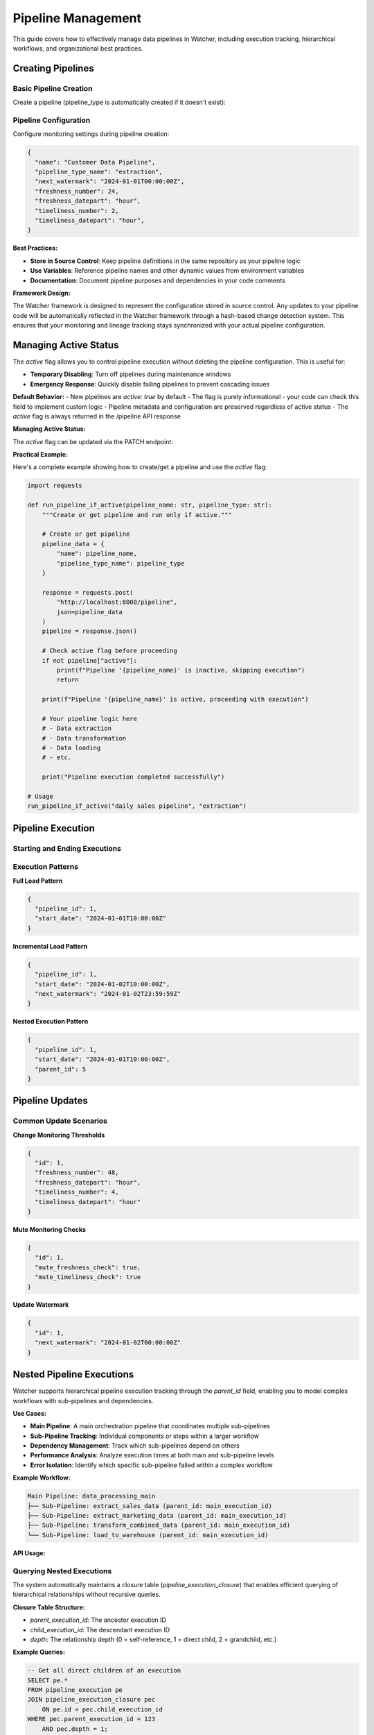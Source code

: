 Pipeline Management
====================

This guide covers how to effectively manage data pipelines in Watcher, 
including execution tracking, hierarchical workflows, and organizational best practices.

Creating Pipelines
------------------

Basic Pipeline Creation
~~~~~~~~~~~~~~~~~~~~~~~~~~~~

Create a pipeline (pipeline_type is automatically created if it doesn't exist):

.. tabs::

   .. tab:: Python

      .. code-block:: python

         import httpx

         pipeline_data = {
             "name": "daily sales pipeline",
             "pipeline_type_name": "extraction",
             "pipeline_metadata": {
                 "description": "Daily extraction of sales data",
                 "owner": "data-team",
                 "schedule": "0 2 * * *"
             }
         }

         response = httpx.post(
             "http://localhost:8000/pipeline",
             json=pipeline_data
         )
         print(response.json())

   .. tab:: curl

      .. code-block:: bash

         curl -X POST "http://localhost:8000/pipeline" \
              -H "Content-Type: application/json" \
              -d '{
                "name": "daily sales pipeline",
                "pipeline_type_name": "extraction",
                "pipeline_metadata": {
                  "description": "Daily extraction of sales data",
                  "owner": "data-team",
                  "schedule": "0 2 * * *"
                }
              }'

   .. tab:: Go

      .. code-block:: go

         package main

         import (
             "bytes"
             "encoding/json"
             "fmt"
             "net/http"
         )

         type PipelineRequest struct {
             Name             string                 `json:"name"`
             PipelineTypeName string                 `json:"pipeline_type_name"`
             PipelineMetadata map[string]interface{} `json:"pipeline_metadata"`
         }

         func main() {
             data := PipelineRequest{
                 Name:             "daily sales pipeline",
                 PipelineTypeName: "extraction",
                 PipelineMetadata: map[string]interface{}{
                     "description": "Daily extraction of sales data",
                     "owner":       "data-team",
                     "schedule":    "0 2 * * *",
                 },
             }
             
             jsonData, _ := json.Marshal(data)
             resp, _ := http.Post("http://localhost:8000/pipeline", 
                 "application/json", bytes.NewBuffer(jsonData))
             defer resp.Body.Close()
             
             var result map[string]interface{}
             json.NewDecoder(resp.Body).Decode(&result)
             fmt.Println(result)
         }

   .. tab:: Scala

      .. code-block:: scala

         import java.net.http.{HttpClient, HttpRequest, HttpResponse}
         import java.net.URI
         import play.api.libs.json.Json

         object PipelineExample {
             def main(args: Array[String]): Unit = {
                 val client = HttpClient.newHttpClient()
                 
                 val json = Json.obj(
                     "name" -> "daily sales pipeline",
                     "pipeline_type_name" -> "extraction",
                     "pipeline_metadata" -> Json.obj(
                         "description" -> "Daily extraction of sales data",
                         "owner" -> "data-team",
                         "schedule" -> "0 2 * * *"
                     )
                 ).toString()
                 
                 val request = HttpRequest.newBuilder()
                     .uri(URI.create("http://localhost:8000/pipeline"))
                     .header("Content-Type", "application/json")
                     .POST(HttpRequest.BodyPublishers.ofString(json))
                     .build()
                 
                 val response = client.send(request, 
                     HttpResponse.BodyHandlers.ofString())
                 println(response.body())
             }
         }

Pipeline Configuration
~~~~~~~~~~~~~~~~~~~~~~~~~~~~

Configure monitoring settings during pipeline creation:

.. code-block:: json

   {
     "name": "Customer Data Pipeline",
     "pipeline_type_name": "extraction",
     "next_watermark": "2024-01-01T00:00:00Z",
     "freshness_number": 24,
     "freshness_datepart": "hour",
     "timeliness_number": 2,
     "timeliness_datepart": "hour",
   }

**Best Practices:**

- **Store in Source Control**: Keep pipeline definitions in the same repository as your pipeline logic
- **Use Variables**: Reference pipeline names and other dynamic values from environment variables
- **Documentation**: Document pipeline purposes and dependencies in your code comments

**Framework Design:**

The Watcher framework is designed to represent the configuration stored in source control. 
Any updates to your pipeline code will be automatically reflected in the Watcher framework 
through a hash-based change detection system. 
This ensures that your monitoring and lineage tracking 
stays synchronized with your actual pipeline configuration.

Managing Active Status
----------------------

The `active` flag allows you to control pipeline execution without deleting the pipeline configuration. This is useful for:

- **Temporary Disabling**: Turn off pipelines during maintenance windows
- **Emergency Response**: Quickly disable failing pipelines to prevent cascading issues

**Default Behavior:**
- New pipelines are `active: true` by default
- The flag is purely informational - your code can check this field to implement custom logic
- Pipeline metadata and configuration are preserved regardless of active status
- The `active` flag is always returned in the /pipeline API response

**Managing Active Status:**

The `active` flag can be updated via the PATCH endpoint:

.. tabs::

   .. tab:: Python

      .. code-block:: python

         import httpx

         # Disable a pipeline
         update_data = {
             "id": 1,
             "active": False
         }
         
         response = httpx.patch(
             "http://localhost:8000/pipeline",
             json=update_data
         )
         print(response.json())

   .. tab:: curl

      .. code-block:: bash

         # Disable pipeline
         curl -X PATCH "http://localhost:8000/pipeline" \
              -H "Content-Type: application/json" \
              -d '{"id": 1, "active": false}'

   .. tab:: Go

      .. code-block:: go

         package main

         import (
             "bytes"
             "encoding/json"
             "fmt"
             "net/http"
         )

         type PipelineUpdate struct {
             ID     int  `json:"id"`
             Active bool `json:"active"`
         }

         func main() {
             data := PipelineUpdate{
                 ID:     1,
                 Active: true,
             }
             
             jsonData, _ := json.Marshal(data)
             req, _ := http.NewRequest("PATCH", "http://localhost:8000/pipeline", 
                 bytes.NewBuffer(jsonData))
             req.Header.Set("Content-Type", "application/json")
             
             client := &http.Client{}
             resp, _ := client.Do(req)
             defer resp.Body.Close()
             
             var result map[string]interface{}
             json.NewDecoder(resp.Body).Decode(&result)
             fmt.Println(result)
         }

   .. tab:: Scala

      .. code-block:: scala

         import java.net.http.{HttpClient, HttpRequest, HttpResponse}
         import java.net.URI
         import play.api.libs.json.Json

         object PipelineUpdateExample {
             def main(args: Array[String]): Unit = {
                 val client = HttpClient.newHttpClient()
                 
                 val json = Json.obj(
                     "id" -> 1,
                     "active" -> true
                 ).toString()
                 
                 val request = HttpRequest.newBuilder()
                     .uri(URI.create("http://localhost:8000/pipeline"))
                     .header("Content-Type", "application/json")
                     .method("PATCH", HttpRequest.BodyPublishers.ofString(json))
                     .build()
                 
                 val response = client.send(request, 
                     HttpResponse.BodyHandlers.ofString())
                 println(response.body())
             }
         }

**Practical Example:**

Here's a complete example showing how to create/get a pipeline and use the `active` flag:

.. code-block:: python

   import requests

   def run_pipeline_if_active(pipeline_name: str, pipeline_type: str):
       """Create or get pipeline and run only if active."""
       
       # Create or get pipeline
       pipeline_data = {
           "name": pipeline_name,
           "pipeline_type_name": pipeline_type
       }
       
       response = requests.post(
           "http://localhost:8000/pipeline",
           json=pipeline_data
       )
       pipeline = response.json()
       
       # Check active flag before proceeding
       if not pipeline["active"]:
           print(f"Pipeline '{pipeline_name}' is inactive, skipping execution")
           return
       
       print(f"Pipeline '{pipeline_name}' is active, proceeding with execution")
       
       # Your pipeline logic here
       # - Data extraction
       # - Data transformation  
       # - Data loading
       # - etc.
       
       print("Pipeline execution completed successfully")

   # Usage
   run_pipeline_if_active("daily sales pipeline", "extraction")

Pipeline Execution
------------------

Starting and Ending Executions
~~~~~~~~~~~~~~~~~~~~~~~~~~~~

.. tabs::

   .. tab:: Python

      .. code-block:: python

         import httpx

         # Start execution
         start_data = {
             "pipeline_id": 1,
             "start_date": "2024-01-01T10:00:00Z"
         }

         start_response = httpx.post(
             "http://localhost:8000/start_pipeline_execution",
             json=start_data
         )
         execution_id = start_response.json()["id"]
         print(f"Execution started: {execution_id}")

         # Your pipeline code executes here
         # - Data extraction/transformation logic
         # - Database operations
         # - File processing
         # - API calls
         # - Any other business logic

         # End execution
         end_data = {
             "id": execution_id,
             "end_date": "2024-01-01T10:05:00Z",
             "completed_successfully": True,
             "total_rows": 10000,
             "inserts": 8000,
             "updates": 2000,
             "soft_deletes": 0
         }

         end_response = httpx.post(
             "http://localhost:8000/end_pipeline_execution",
             json=end_data
         )
         print(end_response.json())

   .. tab:: curl

      .. code-block:: bash

         # Start execution
         curl -X POST "http://localhost:8000/start_pipeline_execution" \
              -H "Content-Type: application/json" \
              -d '{
                "pipeline_id": 1,
                "start_date": "2024-01-01T10:00:00Z"
              }'

         # Your pipeline code executes here
         # - Data extraction/transformation logic
         # - Database operations
         # - File processing
         # - API calls
         # - Any other business logic

         # End execution
         curl -X POST "http://localhost:8000/end_pipeline_execution" \
              -H "Content-Type: application/json" \
              -d '{
                "id": 1,
                "end_date": "2024-01-01T10:05:00Z",
                "completed_successfully": true,
                "total_rows": 10000,
                "inserts": 8000,
                "updates": 2000,
                "soft_deletes": 0
              }'

   .. tab:: Go

      .. code-block:: go

         package main

         import (
             "bytes"
             "encoding/json"
             "fmt"
             "net/http"
         )

         type StartExecution struct {
             PipelineID int    `json:"pipeline_id"`
             StartDate  string `json:"start_date"`
         }

         type EndExecution struct {
             ID                  int `json:"id"`
             PipelineID          int `json:"pipeline_id"`
             EndDate             string `json:"end_date"`
             CompletedSuccessfully bool `json:"completed_successfully"`
             TotalRows           int `json:"total_rows"`
             Inserts             int `json:"inserts"`
             Updates             int `json:"updates"`
             SoftDeletes         int `json:"soft_deletes"`
         }

         func main() {
             // Start execution
             startData := StartExecution{
                 PipelineID: 1,
                 StartDate:  "2024-01-01T10:00:00Z",
             }
             
             jsonData, _ := json.Marshal(startData)
             resp, _ := http.Post("http://localhost:8000/start_pipeline_execution", 
                 "application/json", bytes.NewBuffer(jsonData))
             defer resp.Body.Close()
             
             var startResult map[string]interface{}
             json.NewDecoder(resp.Body).Decode(&startResult)
             executionID := int(startResult["id"].(float64))
             fmt.Printf("Execution started: %d\n", executionID)

             // Your pipeline code executes here
             // - Data extraction/transformation logic
             // - Database operations
             // - File processing
             // - API calls
             // - Any other business logic

             // End execution
             endData := EndExecution{
                 ID:                  executionID,
                 PipelineID:          1,
                 EndDate:             "2024-01-01T10:05:00Z",
                 CompletedSuccessfully: true,
                 TotalRows:           10000,
                 Inserts:             8000,
                 Updates:             2000,
                 SoftDeletes:         0,
             }
             
             jsonData, _ = json.Marshal(endData)
             resp, _ = http.Post("http://localhost:8000/end_pipeline_execution", 
                 "application/json", bytes.NewBuffer(jsonData))
             defer resp.Body.Close()
             
             var endResult map[string]interface{}
             json.NewDecoder(resp.Body).Decode(&endResult)
             fmt.Println(endResult)
         }

   .. tab:: Scala

      .. code-block:: scala

         import java.net.http.{HttpClient, HttpRequest, HttpResponse}
         import java.net.URI
         import play.api.libs.json.Json

         object PipelineExecutionExample {
             def main(args: Array[String]): Unit = {
                 val client = HttpClient.newHttpClient()
                 
                 // Start execution
                 val startJson = Json.obj(
                     "pipeline_id" -> 1,
                     "start_date" -> "2024-01-01T10:00:00Z"
                 ).toString()
                 
                 val startRequest = HttpRequest.newBuilder()
                     .uri(URI.create("http://localhost:8000/start_pipeline_execution"))
                     .header("Content-Type", "application/json")
                     .POST(HttpRequest.BodyPublishers.ofString(startJson))
                     .build()
                 
                 val startResponse = client.send(startRequest, 
                     HttpResponse.BodyHandlers.ofString())
                 val startResult = Json.parse(startResponse.body())
                 val executionId = (startResult \ "id").as[Int]
                 println(s"Execution started: $executionId")

                 // Your pipeline code executes here
                 // - Data extraction/transformation logic
                 // - Database operations
                 // - File processing
                 // - API calls
                 // - Any other business logic

                 // End execution
                 val endJson = Json.obj(
                     "id" -> executionId,
                     "end_date" -> "2024-01-01T10:05:00Z",
                     "completed_successfully" -> true,
                     "total_rows" -> 10000,
                     "inserts" -> 8000,
                     "updates" -> 2000,
                     "soft_deletes" -> 0
                 ).toString()
                 
                 val endRequest = HttpRequest.newBuilder()
                     .uri(URI.create("http://localhost:8000/end_pipeline_execution"))
                     .header("Content-Type", "application/json")
                     .POST(HttpRequest.BodyPublishers.ofString(endJson))
                     .build()
                 
                 val endResponse = client.send(endRequest, 
                     HttpResponse.BodyHandlers.ofString())
                 println(endResponse.body())
             }
         }

Execution Patterns
~~~~~~~~~~~~~~~~~~~~~~~~~~~~

**Full Load Pattern**

.. code-block:: json

   {
     "pipeline_id": 1,
     "start_date": "2024-01-01T10:00:00Z"
   }

**Incremental Load Pattern**

.. code-block:: json

   {
     "pipeline_id": 1,
     "start_date": "2024-01-02T10:00:00Z",
     "next_watermark": "2024-01-02T23:59:59Z"
   }

**Nested Execution Pattern**

.. code-block:: json

   {
     "pipeline_id": 1,
     "start_date": "2024-01-01T10:00:00Z",
     "parent_id": 5
   }

Pipeline Updates
----------------

Common Update Scenarios
~~~~~~~~~~~~~~~~~~~~~~~~~~~~

**Change Monitoring Thresholds**

.. code-block:: json

   {
     "id": 1,
     "freshness_number": 48,
     "freshness_datepart": "hour",
     "timeliness_number": 4,
     "timeliness_datepart": "hour"
   }

**Mute Monitoring Checks**

.. code-block:: json

   {
     "id": 1,
     "mute_freshness_check": true,
     "mute_timeliness_check": true
   }

**Update Watermark**

.. code-block:: json

   {
     "id": 1,
     "next_watermark": "2024-01-02T00:00:00Z"
   }

Nested Pipeline Executions
--------------------------

Watcher supports hierarchical pipeline execution tracking through the `parent_id` field, enabling you to model complex workflows with sub-pipelines and dependencies.

**Use Cases:**

- **Main Pipeline**: A main orchestration pipeline that coordinates multiple sub-pipelines
- **Sub-Pipeline Tracking**: Individual components or steps within a larger workflow
- **Dependency Management**: Track which sub-pipelines depend on others
- **Performance Analysis**: Analyze execution times at both main and sub-pipeline levels
- **Error Isolation**: Identify which specific sub-pipeline failed within a complex workflow

**Example Workflow:**

.. code-block:: text

   Main Pipeline: data_processing_main
   ├── Sub-Pipeline: extract_sales_data (parent_id: main_execution_id)
   ├── Sub-Pipeline: extract_marketing_data (parent_id: main_execution_id)
   ├── Sub-Pipeline: transform_combined_data (parent_id: main_execution_id)
   └── Sub-Pipeline: load_to_warehouse (parent_id: main_execution_id)

**API Usage:**

.. tabs::

   .. tab:: Python

      .. code-block:: python

         import httpx

         # Start main pipeline execution
         main_response = httpx.post(
             "http://localhost:8000/start_pipeline_execution",
             json={
                 "pipeline_id": 1,
                 "start_date": "2024-01-01T10:00:00Z"
             }
         )
         main_execution_id = main_response.json()["id"]

         # Start sub-pipeline with parent reference
         sub_response = httpx.post(
             "http://localhost:8000/start_pipeline_execution",
             json={
                 "pipeline_id": 2,
                 "start_date": "2024-01-01T10:00:00Z",
                 "parent_id": main_execution_id
             }
         )

   .. tab:: curl

      .. code-block:: bash

         # Start main pipeline execution
         curl -X POST "http://localhost:8000/start_pipeline_execution" \
              -H "Content-Type: application/json" \
              -d '{
                "pipeline_id": 1,
                "start_date": "2024-01-01T10:00:00Z"
              }'

         # Start sub-pipeline with parent reference
         curl -X POST "http://localhost:8000/start_pipeline_execution" \
              -H "Content-Type: application/json" \
              -d '{
                "pipeline_id": 2,
                "start_date": "2024-01-01T10:00:00Z",
                "parent_id": 123
              }'

   .. tab:: Go

      .. code-block:: go

         package main

         import (
             "bytes"
             "encoding/json"
             "fmt"
             "net/http"
         )

         type StartExecution struct {
             PipelineID int    `json:"pipeline_id"`
             StartDate  string `json:"start_date"`
             ParentID   *int   `json:"parent_id,omitempty"`
         }

         func main() {
             // Start main pipeline execution
             mainData := StartExecution{
                 PipelineID: 1,
                 StartDate:  "2024-01-01T10:00:00Z",
             }
             
             jsonData, _ := json.Marshal(mainData)
             resp, _ := http.Post("http://localhost:8000/start_pipeline_execution", 
                 "application/json", bytes.NewBuffer(jsonData))
             defer resp.Body.Close()
             
             var mainResult map[string]interface{}
             json.NewDecoder(resp.Body).Decode(&mainResult)
             mainExecutionID := int(mainResult["id"].(float64))

             // Start sub-pipeline with parent reference
             subData := StartExecution{
                 PipelineID: 2,
                 StartDate:  "2024-01-01T10:00:00Z",
                 ParentID:   &mainExecutionID,
             }
             
             jsonData, _ = json.Marshal(subData)
             resp, _ = http.Post("http://localhost:8000/start_pipeline_execution", 
                 "application/json", bytes.NewBuffer(jsonData))
             defer resp.Body.Close()
             
             var subResult map[string]interface{}
             json.NewDecoder(resp.Body).Decode(&subResult)
             fmt.Println("Sub-pipeline started:", subResult)
         }

   .. tab:: Scala

      .. code-block:: scala

         import java.net.http.{HttpClient, HttpRequest, HttpResponse}
         import java.net.URI
         import play.api.libs.json.Json

         object NestedPipelineExample {
             def main(args: Array[String]): Unit = {
                 val client = HttpClient.newHttpClient()
                 
                 // Start main pipeline execution
                 val mainJson = Json.obj(
                     "pipeline_id" -> 1,
                     "start_date" -> "2024-01-01T10:00:00Z"
                 ).toString()
                 
                 val mainRequest = HttpRequest.newBuilder()
                     .uri(URI.create("http://localhost:8000/start_pipeline_execution"))
                     .header("Content-Type", "application/json")
                     .POST(HttpRequest.BodyPublishers.ofString(mainJson))
                     .build()
                 
                 val mainResponse = client.send(mainRequest, 
                     HttpResponse.BodyHandlers.ofString())
                 val mainResult = Json.parse(mainResponse.body())
                 val mainExecutionId = (mainResult \ "id").as[Int]

                 // Start sub-pipeline with parent reference
                 val subJson = Json.obj(
                     "pipeline_id" -> 2,
                     "start_date" -> "2024-01-01T10:00:00Z",
                     "parent_id" -> mainExecutionId
                 ).toString()
                 
                 val subRequest = HttpRequest.newBuilder()
                     .uri(URI.create("http://localhost:8000/start_pipeline_execution"))
                     .header("Content-Type", "application/json")
                     .POST(HttpRequest.BodyPublishers.ofString(subJson))
                     .build()
                 
                 val subResponse = client.send(subRequest, 
                     HttpResponse.BodyHandlers.ofString())
                 println("Sub-pipeline started:", subResponse.body())
             }
         }

Querying Nested Executions
~~~~~~~~~~~~~~~~~~~~~~~~~~~~

The system automatically maintains a closure table (`pipeline_execution_closure`) that enables efficient querying of hierarchical relationships without recursive queries.

**Closure Table Structure:**

- `parent_execution_id`: The ancestor execution ID
- `child_execution_id`: The descendant execution ID  
- `depth`: The relationship depth (0 = self-reference, 1 = direct child, 2 = grandchild, etc.)

**Example Queries:**

.. code-block:: sql

   -- Get all direct children of an execution
   SELECT pe.* 
   FROM pipeline_execution pe
   JOIN pipeline_execution_closure pec 
       ON pe.id = pec.child_execution_id
   WHERE pec.parent_execution_id = 123 
       AND pec.depth = 1;

   -- Get all downstream dependencies of an execution
   SELECT pe.* 
   FROM pipeline_execution pe
   JOIN pipeline_execution_closure pec 
       ON pe.id = pec.child_execution_id
   WHERE pec.parent_execution_id = 123 
       AND pec.depth > 0;

   -- Get all upstream dependencies of an execution
   SELECT pe.* 
   FROM pipeline_execution pe
   JOIN pipeline_execution_closure pec 
       ON pe.id = pec.parent_execution_id
   WHERE pec.child_execution_id = 456 
       AND pec.depth > 0;

**Benefits:**

- **Hierarchical Monitoring**: Track both overall workflow progress and individual component performance
- **Dependency Tracking**: Understand which sub-pipelines are blocking others
- **Root Cause Analysis**: Quickly identify which specific component caused a failure
- **Resource Optimization**: Analyze which sub-pipelines consume the most time/resources
- **Audit Trail**: Complete visibility into complex multi-step data processes

Pipeline Organization
-----------------------

Effective organization of your Watcher metadata is crucial for maintainability, monitoring, and team collaboration.

**Best Practices:**

1. **Consistency**: Use the same naming patterns across all teams and projects
2. **Descriptiveness**: Names should clearly indicate purpose and scope
3. **Hierarchy**: Use underscores to create logical hierarchies
4. **Future-Proofing**: Choose names that will remain relevant as systems evolve
5. **Documentation**: Document your naming conventions and share with all teams
6. **Validation**: Implement naming validation in your CI/CD pipeline or code reviews

Pipeline Type Organization
~~~~~~~~~~~~~~~~~~~~~~~~~~~~

Organize pipeline types by data processing patterns or business domains or a combination of both:

**Data Processing Pattern:**

- `extraction` - Data extraction pipelines
- `transformation` - Data transformation and processing
- `loading` - Data loading and materialization
- `audit` - Data quality and validation
- `monitoring` - System monitoring and health checks  

**Business Domain:**

- `sales`
- `marketing`
- `finance` 

**Combination:**

- `sales_extraction`
- `marketing_audit`
- `finance_monitoring`

Pipeline Naming Convention
~~~~~~~~~~~~~~~~~~~~~~~~~~~~

Use a clear naming structure that matches back to the pipeline code (e.g., DAG name, job name, or workflow identifier).

**Best Practices:**

- Match your DAG/job/workflow names exactly
- Use consistent abbreviations across your organization
- Keep names descriptive but concise
- Use underscores for separation, avoid special characters